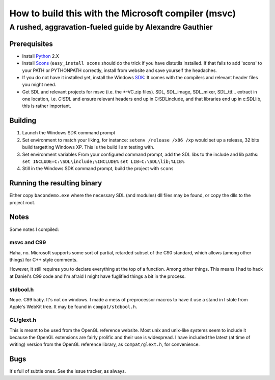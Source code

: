 =========================================================
How to build this with the Microsoft compiler (msvc)
=========================================================
---------------------------------------------------------
A rushed, aggravation-fueled guide by Alexandre Gauthier
---------------------------------------------------------

Prerequisites
===============

* Install Python_ 2.X

* Install Scons_ (``easy_install scons`` should do the trick if you have
  distutils installed. If that fails to add 'scons' to your PATH or 
  PYTHONPATH correctly, install from website and save yourself the
  headaches.

* If you do not have it installed yet, install the Windows SDK_:
  It comes with the compilers and relevant header files you might need.

* Get SDL and relevant projects for msvc (i.e. the *-VC.zip files).
  SDL, SDL_image, SDL_mixer, SDL_ttf... extract in one location, i.e.
  `C:\SDL` and ensure relevant headers end up in C:\SDL\include, and that
  libraries end up in c:\SDL\lib, this is rather important.

Building
=========

1. Launch the Windows SDK command prompt

2. Set environment to match your liking, for instance:
   ``setenv /release /x86 /xp``
   would set up a release, 32 bits build targetting Windows XP.
   This is the build I am testing with.

3. Set environment variables
   From your configured command prompt, add the SDL libs to the include
   and lib paths:
   ``set INCLUDE=C:\SDL\include;%INCLUDE%``
   ``set LIB=C:\SDL\lib;%LIB%``

4. Still in the Windows SDK command prompt, build the project with
   ``scons``

Running the resulting binary
=============================

Either copy ``bacondemo.exe`` where the necessary SDL (and modules) dll
files may be found, or copy the dlls to the project root.

Notes
======

Some notes I compiled:

msvc and C99
-------------
Haha, no. Microsoft supports some sort of partial, retarded subset of the
C90 standard, which allows (among other things) for C++ style comments.

However, it still requires you to declare everything at the top of a
function. Among other things. This means I had to hack at Daniel's C99
code and I'm afraid I might have fuglified things a bit in the process.

stdbool.h
----------
Nope. C99 baby. It's not on windows. I made a mess of preprocessor macros
to have it use a stand in I stole from Apple's WebKit tree. It may be
found in ``compat/stdbool.h``.

GL/glext.h
-----------
This is meant to be used from the OpenGL reference website. Most unix
and unix-like systems seem to include it because the OpenGL extensions
are fairly prolific and their use is widespread. I have included the latest
(at time of writing) version from the OpenGL reference library, as
``compat/glext.h``, for convenience.

Bugs
=====
It's full of subtle ones. See the issue tracker, as always.

.. _Python: http://www.python.org
.. _Scons: http://www.scons.org/download.php
.. _SDK: http://msdn.microsoft.com/en-us/windows/bb980924
